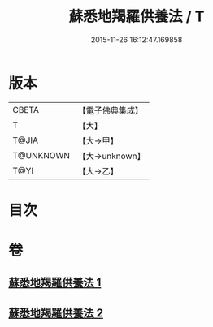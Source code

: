#+TITLE: 蘇悉地羯羅供養法 / T
#+DATE: 2015-11-26 16:12:47.169858
* 版本
 |     CBETA|【電子佛典集成】|
 |         T|【大】     |
 |     T@JIA|【大→甲】   |
 | T@UNKNOWN|【大→unknown】|
 |      T@YI|【大→乙】   |

* 目次
* 卷
** [[file:KR6j0064_001.txt][蘇悉地羯羅供養法 1]]
** [[file:KR6j0064_002.txt][蘇悉地羯羅供養法 2]]
